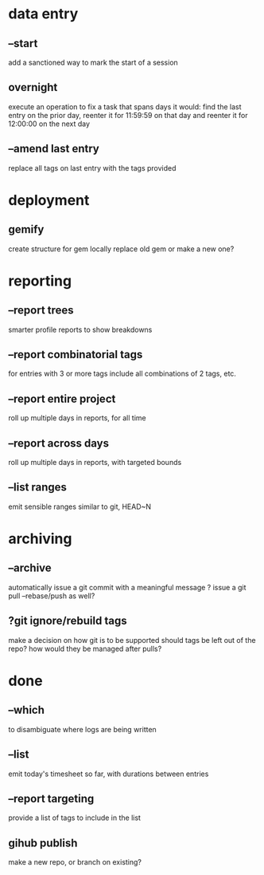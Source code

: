 
* data entry
** --start
add a sanctioned way to mark the start of a session

** overnight
execute an operation to fix a task that spans days
it would:
  find the last entry on the prior day, 
  reenter it for 11:59:59 on that day
  and reenter it for 12:00:00 on the next day

** --amend last entry
replace all tags on last entry with the tags provided

* deployment
** gemify
create structure for gem locally
replace old gem or make a new one?

* reporting
** --report trees
smarter profile reports to show breakdowns

** --report combinatorial tags
for entries with 3 or more tags
  include all combinations of 2 tags, etc.

** --report entire project
roll up multiple days in reports, for all time

** --report across days
roll up multiple days in reports, with targeted bounds

** --list ranges
emit sensible ranges similar to git, HEAD~N

* archiving
** --archive
automatically issue a git commit with a meaningful message
? issue a git pull --rebase/push as well?

** ?git ignore/rebuild tags
make a decision on how git is to be supported
should tags be left out of the repo?
how would they be managed after pulls?


* done
** --which
to disambiguate where logs are being written

** --list 
emit today's timesheet so far, with durations between entries

** --report targeting
provide a list of tags to include in the list

** gihub publish
make a new repo, or branch on existing?

